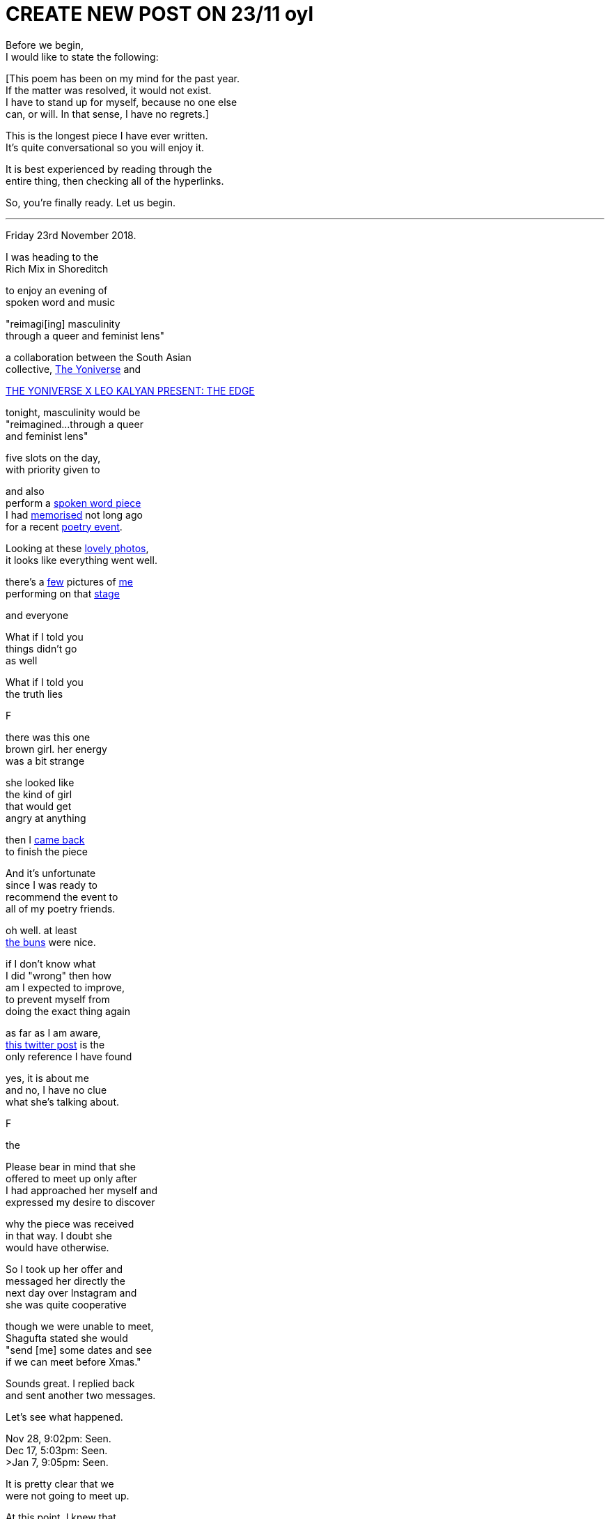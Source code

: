 
= CREATE NEW POST ON 23/11 oyl
:hp-tags: poetry
:published-at: 2019-11-21 NEW POST -23

Before we begin, +
I would like to state the following: +

[This poem has been on my mind for the past year. +
If the matter was resolved, it would not exist. +
I have to stand up for myself, because no one else +
can, or will. In that sense, I have no regrets.] +

This is the longest piece I have ever written. +
It's quite conversational so you will enjoy it. +

It is best experienced by reading through the +
entire thing, then checking all of the hyperlinks. +

So, you're finally ready. Let us begin. +

---

Friday 23rd November 2018. +

I was heading to the +
Rich Mix in Shoreditch +

to enjoy an evening of +
spoken word and music +



"reimagi[ing] masculinity +
through a queer and feminist lens" +

a collaboration between the South Asian +
collective, https://www.instagram.com/theyoniversecollective[The Yoniverse] and 

https://richmix.org.uk/events/the-yoniverse-x-leo-kalyan-present-the-edge/[THE YONIVERSE X LEO KALYAN PRESENT: THE EDGE]

tonight, masculinity would be +
"reimagined...through a queer +
and feminist lens" +


five slots on the day, +
with priority given to +


and also +
perform a https://scriptindex.github.io/2018/09/11/Women.html[spoken word piece] +
I had https://farm66.static.flickr.com/65535/48596076557_f842c1df74.jpg[memorised] not long ago +
for a recent https://www.youtube.com/watch?v=LWjxVYxxkGE[poetry event]. +

Looking at these https://www.facebook.com/pg/theyoniversecollective/photos/?tab=album&album_id=298107960823996[lovely photos], +
it looks like everything went well.

there's a https://www.facebook.com/theyoniversecollective/photos/a.298107960823996/298108187490640/?type=3&theater[few] pictures of https://www.facebook.com/theyoniversecollective/photos/a.298107960823996/298109637490495/?type=3&theate[me] +
performing on that https://www.facebook.com/theyoniversecollective/photos/a.298107960823996/298110540823738/?type=3&theater[stage] +

and everyone +


What if I told you +
things didn't go +
as well 

What if I told you +
the truth lies

F




there was this one +
brown girl. her energy +
was a bit strange +

she looked like +
the kind of girl +
that would get +
angry at anything +









then I https://www.facebook.com/theyoniversecollective/photos/a.298107960823996/298111290823663/?type=3&theater[came back] +
to finish the piece +




And it's unfortunate +
since I was ready to +
recommend the event to +
all of my poetry friends. +

oh well. at least +
https://www.instagram.com/p/Bqm0lwunQ9A/[the buns] were nice.






if I don't know what +
I did "wrong" then how +
am I expected to improve, +
to prevent myself from +
doing the exact thing again +


as far as I am aware, +
https://twitter.com/DimplePau/status/1066100076949450752[this twitter post] is the +
only reference I have found +

yes, it is about me +
and no, I have no clue +
what she's talking about. +

F


the

Please bear in mind that she +
offered to meet up only after +
I had approached her myself and +
expressed my desire to discover +

why the piece was received +
in that way. I doubt she +
would have otherwise. +

So I took up her offer and +
messaged her directly the +
next day over Instagram and +
she was quite cooperative +

though we were unable to meet, +
Shagufta stated she would +
"send [me] some dates and see +
if we can meet before Xmas." +

Sounds great. I replied back +
and sent another two messages. +

Let's see what happened. +

Nov 28, 9:02pm: Seen. +
Dec 17, 5:03pm: Seen. +
>Jan 7, 9:05pm: Seen. +

It is pretty clear that we +
were not going to meet up. +

At this point, I knew that +
I was not going to find any +
answers. Not that she was +
obliged to explain anything +

to me. Realising this truth, + 
I decided to leave it at that. +

-

However, as I was writing this +
incredibly long piece, I noticed +
that The Yoniverse has scrubbed +
nearly all mention of the event +

on their Instagram page. I recall +
a post with some Facebook pictures, +
their open mic policy post - both gone. +

Just thought I'd mention that. +

-

When situations aren't +
resolved, you receive +

no closure, no idea of +
what went wrong or +
how you can improve +

it can damage you +
in ways you may +
not realise. +

Fortunately, I had +
two other creative +
events that weekend +

where I wanted +
to perform 'Women.' +

so I didn't have time +
to rest in my sorrow +

but just to be sure +

I double checked +
with the founder of +
Saturday's event: +

"I've performed it a +
few times but last night +
it was quite divisive +
among Feminists..." +

She responded with a +
video message saying +
that "Poetry is about +
expressing yourself." +

she enjoyed the +
piece, by the way. +

I didn't perform it due +
to lack of time, but it +
was fine since I had +

Sunday evening +
to power through +

so I checked up +
with the founder +
and all he said was... +

"Looks good!" +

Before my performance, +
I gave the audience +
a rough account of +

what happened that +
Friday evening +

and it was tough +
but I got through +
the entire piece. +

there was a positive +
response from everyone +
I talked to, yet they also +
shared the same confusion +
that I had experienced +

and no one could +
pinpoint why that +
poem in particular +
was found offensive. +

as we waited for the bus, +

I opened up to a few +
of my poetry buddies +
about the situation. +

we talked and talked, +
talked and talked +
and eventually, +

there was a point +
where I realised that +

it was not the piece +
that was offensive +

rather, it was the +
audience that found +
the piece offensive. +

it sounds pretty obvious +

and it is, but if people +
were offended, so what? +

to be offended is a choice. +

perhaps at some level, +
I was trying to convince myself +
that it wasn't them, but me. +

not this time, +
feminists. +

now I realise +

it's not me, +

it's you. +

-

From 18/11 to 23/12, +
 
I didn't post +
anything on my +
Instagram wall. +

I was still 'promoting' +
creative events through my +
Stories, as I usually did +

but I recall reading my notes +
for 'Second Perspective' +
and feeling incredibly fired up. +

due to its subject matter, +
I had been putting it off +

since I wasn't sure if +
I could perform it +

without being shut down +
by the opposite sex +

but during that month +
of no new poetry +

it was like an obsession +
had taken hold. no longer +
was procrastinating an option. +

success was and would +
be the only option. +

I had already written +
the sensitive showstopper, +
https://scriptindex.github.io/2018/10/14/perspective-1.html['Perspective 1'] +

but it is only once +
I had performed it +

that a new truth +
was revealed to me: +

I was reaching a new arc +
in my creative career. +

If you were there +

on Thursday 20th December 2018 +

for the first and +
only performance +

of the spectacular sensation, +
https://scriptindex.github.io/2018/12/17/second-perspective.html['second perspective'] +

I actually forgot to mention +
those words were not mine +

that I had applied +
my creative touch +
with great precision +

so if you've reached this +
far and haven't exploded +
with rage, keep reading... +

I'm not done yet. +

-

I've given you all +
the information you +
require to understand +

why this event holds +
so much importance +
for me, but if you +

really want to know +
why I wrote the poem +

the one you are +
reading right now +

there is a very +
simple answer. +

-

This is a story +
that deserves +
to be told. +

The story you +
deserve to know. +

It will not be +
invalidated or +
silenced +

suppressed, +
or distorted +

by anyone +
or everyone. +

May it be a lesson +
to those who think +
otherwise. +

-

To conclude, I would like +
to personally deliver this +
handwritten letter to its +
rightful recipient... +

...

To the Yoniverse, +

It is Saturday 23rd November 2019. +

It has been exactly one year +
since I came on your stage +
to recite my poetry. +

three hundred and +
sixty five days later +

I hope this is the +
learning experience +
you were looking for. +

The Yoniverse, +

It seems you underestimated +
what one South Asian man +
is capable of. +

I hope you will not make +
the same mistake twice. +

I do not expect your +
forgiveness, for the +
time has long gone +

I know you will +
not forget this +

but it doesn't +
matter anymore, +

because... +

it's over +

there is nothing +
left to say +

so I shall leave you +
with the very words +

I said to your founder +
on that fateful evening: +

"I hope I don't take up +
too much time in your +
red book meeting." +

Yours truly, +
https://www.instagram.com/scriptindex/[scriptindex]

_-scriptindex, 23/11/19 sat_